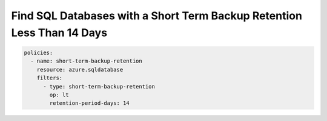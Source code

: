 .. _azure_examples_sqldatabaseshorttermbackupretention:

Find SQL Databases with a Short Term Backup Retention Less Than 14 Days
=======================================================================

.. code-block:: yaml

     policies:
       - name: short-term-backup-retention
         resource: azure.sqldatabase
         filters:
           - type: short-term-backup-retention
             op: lt
             retention-period-days: 14
